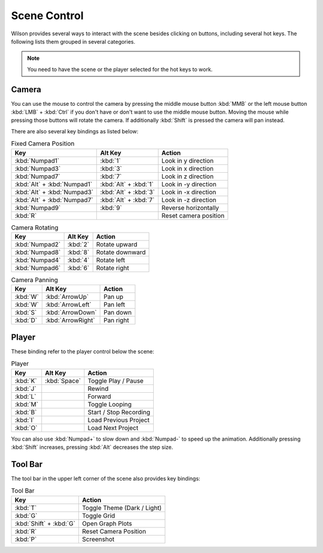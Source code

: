 Scene Control
=============

Wilson provides several ways to interact with the scene besides clicking on
buttons, including several hot keys. The following lists them grouped in several
categories.

.. note::
    You need to have the scene or the player selected for the hot keys to work.

Camera
------

You can use the mouse to control the camera by pressing the middle mouse button
:kbd:`MMB` or the left mouse button :kbd:`LMB` + :kbd:`Ctrl` if you don't have
or don't want to use the middle mouse button. Moving the mouse while pressing
those buttons will rotate the camera. If additionally :kbd:`Shift` is pressed
the camera will pan instead.

There are also several key bindings as listed below:

.. list-table:: Fixed Camera Position
    :header-rows: 1

    * - Key
      - Alt Key
      - Action
    * - :kbd:`Numpad1`
      - :kbd:`1`
      - Look in y direction
    * - :kbd:`Numpad3`
      - :kbd:`3`
      - Look in x direction
    * - :kbd:`Numpad7`
      - :kbd:`7`
      - Look in z direction
    * - :kbd:`Alt` + :kbd:`Numpad1`
      - :kbd:`Alt` + :kbd:`1`
      - Look in -y direction
    * - :kbd:`Alt` + :kbd:`Numpad3`
      - :kbd:`Alt` + :kbd:`3`
      - Look in -x direction
    * - :kbd:`Alt` + :kbd:`Numpad7`
      - :kbd:`Alt` + :kbd:`7`
      - Look in -z direction
    * - :kbd:`Numpad9`
      - :kbd:`9`
      - Reverse horizontally
    * - :kbd:`R`
      - 
      - Reset camera position

.. list-table:: Camera Rotating
    :header-rows: 1

    * - Key
      - Alt Key
      - Action
    * - :kbd:`Numpad2`
      - :kbd:`2`
      - Rotate upward
    * - :kbd:`Numpad8`
      - :kbd:`8`
      - Rotate downward
    * - :kbd:`Numpad4`
      - :kbd:`4`
      - Rotate left
    * - :kbd:`Numpad6`
      - :kbd:`6`
      - Rotate right

.. list-table:: Camera Panning
    :header-rows: 1

    * - Key
      - Alt Key
      - Action
    * - :kbd:`W`
      - :kbd:`ArrowUp`
      - Pan up
    * - :kbd:`W`
      - :kbd:`ArrowLeft`
      - Pan left
    * - :kbd:`S`
      - :kbd:`ArrowDown`
      - Pan down
    * - :kbd:`D`
      - :kbd:`ArrowRight`
      - Pan right


Player
------

These binding refer to the player control below the scene:

.. list-table:: Player
    :header-rows: 1

    * - Key
      - Alt Key
      - Action
    * - :kbd:`K`
      - :kbd:`Space`
      - Toggle Play / Pause
    * - :kbd:`J`
      - 
      - Rewind
    * - :kbd:`L`
      - 
      - Forward
    * - :kbd:`M`
      - 
      - Toggle Looping
    * - :kbd:`B`
      - 
      - Start / Stop Recording
    * - :kbd:`I`
      - 
      - Load Previous Project
    * - :kbd:`O`
      - 
      - Load Next Project

You can also use :kbd:`Numpad+` to slow down and :kbd:`Numpad-` to speed up the
animation. Additionally pressing :kbd:`Shift` increases, pressing :kbd:`Alt`
decreases the step size.

Tool Bar
--------

The tool bar in the upper left corner of the scene also provides key bindings:

.. list-table:: Tool Bar
    :header-rows: 1

    * - Key
      - Action
    * - :kbd:`T`
      - Toggle Theme (Dark / Light)
    * - :kbd:`G`
      - Toggle Grid
    * - :kbd:`Shift` + :kbd:`G`
      - Open Graph Plots
    * - :kbd:`R`
      - Reset Camera Position
    * - :kbd:`P`
      - Screenshot
